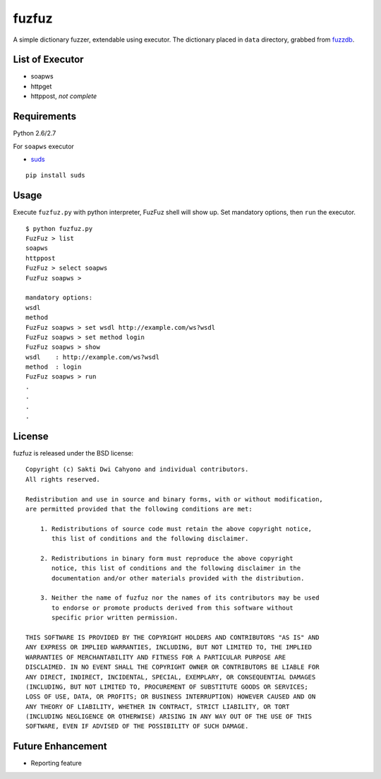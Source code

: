 fuzfuz
======

A simple dictionary fuzzer, extendable using executor. The dictionary placed in
``data`` directory, grabbed from `fuzzdb`_.


List of Executor
----------------

- soapws
- httpget
- httppost, *not complete*


Requirements
------------

Python 2.6/2.7

For ``soapws`` executor

- `suds`_

::

    pip install suds


Usage
-----

Execute ``fuzfuz.py`` with python interpreter, FuzFuz shell will show up. Set
mandatory options, then ``run`` the executor.

::

    $ python fuzfuz.py
    FuzFuz > list
    soapws
    httppost
    FuzFuz > select soapws
    FuzFuz soapws > 

    mandatory options:
    wsdl
    method
    FuzFuz soapws > set wsdl http://example.com/ws?wsdl
    FuzFuz soapws > set method login
    FuzFuz soapws > show
    wsdl    : http://example.com/ws?wsdl
    method  : login
    FuzFuz soapws > run
    .
    .
    .
    .

    
.. _suds: https://fedorahosted.org/suds/
.. _fuzzdb: http://code.google.com/p/fuzzdb/

License
-------

fuzfuz is released under the BSD license:

::

    Copyright (c) Sakti Dwi Cahyono and individual contributors.
    All rights reserved.

    Redistribution and use in source and binary forms, with or without modification,
    are permitted provided that the following conditions are met:

        1. Redistributions of source code must retain the above copyright notice, 
           this list of conditions and the following disclaimer.
        
        2. Redistributions in binary form must reproduce the above copyright 
           notice, this list of conditions and the following disclaimer in the
           documentation and/or other materials provided with the distribution.

        3. Neither the name of fuzfuz nor the names of its contributors may be used
           to endorse or promote products derived from this software without
           specific prior written permission.

    THIS SOFTWARE IS PROVIDED BY THE COPYRIGHT HOLDERS AND CONTRIBUTORS "AS IS" AND
    ANY EXPRESS OR IMPLIED WARRANTIES, INCLUDING, BUT NOT LIMITED TO, THE IMPLIED
    WARRANTIES OF MERCHANTABILITY AND FITNESS FOR A PARTICULAR PURPOSE ARE
    DISCLAIMED. IN NO EVENT SHALL THE COPYRIGHT OWNER OR CONTRIBUTORS BE LIABLE FOR
    ANY DIRECT, INDIRECT, INCIDENTAL, SPECIAL, EXEMPLARY, OR CONSEQUENTIAL DAMAGES
    (INCLUDING, BUT NOT LIMITED TO, PROCUREMENT OF SUBSTITUTE GOODS OR SERVICES;
    LOSS OF USE, DATA, OR PROFITS; OR BUSINESS INTERRUPTION) HOWEVER CAUSED AND ON
    ANY THEORY OF LIABILITY, WHETHER IN CONTRACT, STRICT LIABILITY, OR TORT
    (INCLUDING NEGLIGENCE OR OTHERWISE) ARISING IN ANY WAY OUT OF THE USE OF THIS
    SOFTWARE, EVEN IF ADVISED OF THE POSSIBILITY OF SUCH DAMAGE.

Future Enhancement 
-----------------

- Reporting feature
